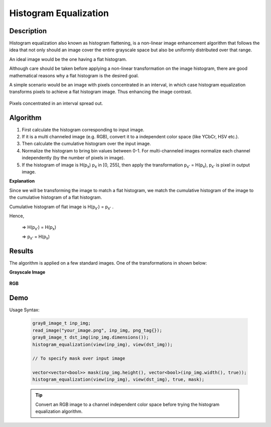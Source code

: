 .. _he:

######################
Histogram Equalization 
######################

Description
-----------

Histogram equalization also known as histogram flattening, is a non-linear image enhancement
algorithm that follows the idea that not only should an image cover the entire grayscale space
but also be uniformly distributed over that range. 

An ideal image would be the one having a flat histogram.

Although care should be taken before applying a non-linear transformation on the image
histogram, there are good mathematical reasons why a flat histogram is the desired goal.

A simple scenario would be an image with pixels concentrated in an interval, in which case
histogram equalization transforms pixels to achieve a flat histogram image. Thus enhancing
the image contrast.

.. figure:: he_chart.png
    :width: 200px
    :align: center
    :height: 100px
    :alt: Could not load image.
    :figclass: align-center

    Pixels concentrated in an interval spread out.

Algorithm
---------

#. First calculate the histogram corresponding to input image.
#. If it is a multi channeled image (e.g. RGB), convert it to a independent color space
   (like YCbCr, HSV etc.).
#. Then calculate the cumulative histogram over the input image.
#. Normalize the histogram to bring bin values between 0-1. For multi-channeled images 
   normalize each channel independently (by the number of pixels in image).
#. If the histogram of image is H(p\ :sub:`x`\)  p\ :sub:`x`\  in  [0, 255], then apply 
   the transformation p\ :sub:`x'`\  = H(p\ :sub:`x`\),  p\ :sub:`x'`\  is pixel in output
   image.

**Explanation**

Since we will be transforming the image to match a flat histogram, we match
the cumulative histogram of the image to the cumulative histogram of a flat histogram.

Cumulative histogram of flat image is  H(p\ :sub:`x'`\)  =  p\ :sub:`x'` .

Hence,

        =>  H(p\ :sub:`x'`\)  =  H(p\ :sub:`x`\)

        =>  p\ :sub:`x'`\     =  H(p\ :sub:`x`\)

Results
-------
The algorithm is applied on a few standard images. One of the transformations in shown below:

**Grayscale Image**

.. figure:: barbara.jpg
    :width: 512px
    :align: center
    :height: 256px
    :alt: Could not load image.
    :figclass: align-center

**RGB**

.. figure:: church.jpg
    :width: 900px
    :align: center
    :height: 300px
    :alt: Could not load image.
    :figclass: align-center


Demo
----

Usage Syntax:

    .. code-block:: cpp

            gray8_image_t inp_img;
            read_image("your_image.png", inp_img, png_tag{});
            gray8_image_t dst_img(inp_img.dimensions());
            histogram_equalization(view(inp_img), view(dst_img));

            // To specify mask over input image

            vector<vector<bool>> mask(inp_img.height(), vector<bool>(inp_img.width(), true));
            histogram_equalization(view(inp_img), view(dst_img), true, mask);
            
    .. tip::  Convert an RGB image to a channel independent color space
              before trying the histogram equalization algorithm.

